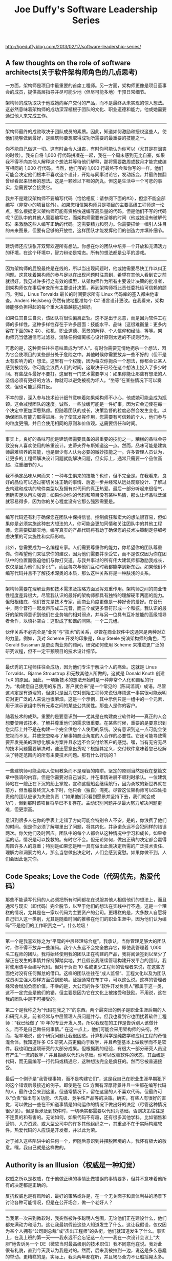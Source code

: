 #+title: Joe Duffy's Software Leadership Series


http://joeduffyblog.com/2013/02/17/software-leadership-series/

** A few thoughts on the role of software architects(关于软件架构师角色的几点思考)

一方面，架构师是项目中最重要的首席工程师。另一方面，架构师更像是项目董事会的成员，提供高层指导并尽可能少地（但尽可能多地）干预日常细节。

架构师的成功取决于他或她向客户交付的产品，而不是最终从未实现的惊人想法。这必然意味着架构师的成功深深植根于团队的文化、职业道德和能力。他或她需要通过他人来完成工作。

----------

架构师最终的成败取决于团队成员的素质。因此，知道如何激励和授权这些人，使他们能够做到最好，是建筑师要想取得成功所需要的最重要的技能之一。

你不能自己做这一切。这有时会令人沮丧，有时你可能认为你可以（尤其是在沮丧的时候）。我亲自将 1,000 行代码拼凑在一起，我在一个周末感到无比自豪，如果我不得不向其他人解释这个想法并等待他们解释，那将需要数周或数月才能完成编写相同的 1,000 行代码。当然，他们写的 1,000 行最终不会和你写的一样。他们可能会决定他们根本不喜欢这个设计，开始与同事讨论它，发动叛变，并最终推翻曾经看起来很棒的想法。这是一颗难以下咽的药丸。但这是生活中一个可悲的事实，您需要学会接受它。

我并不是建议架构师不要编写代码（恰恰相反：请参阅下面的#3），但您不能全部编写（非常小的项目除外）。如果您相信架构师只是项目的主要高级工程师这一论点，那么根据定义架构师可能有资格快速编写高质量的代码。但是他们不写的代码呢？团队中的其他人需要编写它，而架构师需要有足够的时间（他或她没有破解代码）来激励这些人编写正确的代码。这需要精力和努力。你需要描绘一幅引人注目的未来图景，但要有足够的开放性，这样团队才能发挥他们的创造力并填补细节。

----------

建筑师还应该张开双臂欢迎所有想法。你想在你的团队中培养一个开放和充满活力的环境，在这个环境中，智力辩论是常态。所有的想法都是公平的游戏。

----------

因为架构师的屁股最终是在线的，所以当出现问题时，他或她需要尽快工作以纠正问题。这意味着架构师的参与足以在出现问题时注意到，希望在其他人看到它之前就很好。我见过许多行之有效的模型，从架构师作为所有主要设计决策的批准者，到架构师仅在事后审查所有主要设计决策，再到架构师将此责任委托给可信赖的顾问。例如，Linus Torvalds 最长的时间要求所有 Linux 代码库的签入都由他审查。Anders Hejlsberg 仍然有效地批准每个 C# 语言设计更改。在我看来，架构师能够负担得起的每个重大决策越接近越好。

如果任其自生自灭，该团队将很快偏离正轨。这不是出于恶意，而是因为软件工程师的多样性。这种多样性存在于许多层面：技能水平、品味（这很难衡量：更多内容在下面的#2 中）、动机、职业道德、愿景的解释、个人信仰和经验，等等。架构师充当低通信号过滤器，消除任何偏离核心设计原则太远的不规则行为。

可悲的是，这种责任往往意味着成为“坏人”。有时你需要无情地扼杀一个想法，因为它会使项目的某些部分处于危险之中。其他时候你需要放弃一些不好的（但不是太有影响力的）想法。这里有一个权衡，因为每次你扼杀一个想法，你都会让某人感到被烧毁。你可能会浪费人们的时间，这取决于已经在这个想法上投入了多少时间。有些战斗最好不要打。这里有一门艺术需要学习：如果你能让那些有想法的人坚信必须有更好的方法，你就可以避免被视为坏人。“坐等”在某些情况下可以奏效，但也可能适得其反。

不幸的是，深入参与技术设计细节意味着如果架构师不小心，他或她可能会成为瓶颈。这会减慢团队的速度。诚然，一些放缓可能是一件好事，因为它会迫使在每一个决定中更加深思熟虑。但随着团队的成长，决策监督的粒度必然会发生变化，以确保团队有能力取得进展。为了使其发挥作用，您需要有可信赖的个人，他们参与的粒度更细，并且会使用相同的原则和价值观。这需要信任和时间。

----------

事实上，良好的品味可能是建筑师需要具备的最重要的技能之一。糟糕的品味会导致没有人喜欢使用的笨重设计。史蒂夫乔布斯知道这一点。然而，品味可能是建筑师最难培养的技能，也是很少有人认为必要的微妙技能之一。许多管理人员认为，让更多的工程师解决设计问题就能解决问题，但实际上，通常只需要一个品位高超、注重细节的人。

我不确定品味从何而来：一种与生俱来的技能？也许，但不完全是。在我看来，良好的品位可以通过密切关注正确的事情、后退一步并经常从远处观察设计、了解过去构建和成功的软件类型以及拥有对代码的真正热爱。最后一部分听起来很俗气，但确实足以再次强调：如果你对你的代码和项目没有某种热情，那么让坏品味泛滥就容易得多，因为你的关心程度没有它那么强烈需要是。

----------

编写代码还有利于确保您在团队中保持信誉。控制疯狂和宏大的想法很容易，但如果你是必须实施这种宏大想法的人，你可能会更加同情和关注团队中的其他工程师。您需要脚踏实地，编写真实的产品代码将有助于确保您的技术决策制定仔细考虑决策的可实施性和实际影响。

此外，您需要成为一名编程专家。人们需要尊重你的能力，你希望你的团队尊重你。你希望他们来征求你的建议，因为他们需要并享受它，而不是仅仅因为你在团队中的位置而强迫他们与你打交道。与我共事过的所有伟大建筑师都激励我成长，仅仅是因为他们见多识广，而且每次与他们互动时我都能学到新东西。如果他们不编写代码并且不了解技术深奥的本质，那么这种关系将是一种肤浅的关系。

----------

架构师需要在理解业务和技术需求及策略方面发挥双重作用。架构师之间的商业悟性程度差异很大，尽管我认识的最好的架构师都具有独特的理解硬币两面的能力。但归根结底，他们首先是技术专家，而商业角度更像是一种好奇的爱好。在音乐中，两个音符一起发声形成二元音，而三个或更多音符形成一个和弦。我认识的最好的架构师意识到他们在业务端的相对弱点，并与另一位具有互补技能的高级领导者合作，以填补空白：这形成了和谐的间隔。一个二元组。

伙伴关系不必完全是“业务”与“技术”的关系，尽管在商业软件中这通常是两种对立的力量。例如，我对 Scheme 开发的印象是，Guy Steele 扮演架构师的角色，而 Gerald Sussman 是更面向业务的顾问，研究如何使用 Scheme 来推进更广泛的研究议程，但不一定干预项目的技术设计细节。

----------

最优秀的工程师往往会成功，因为他们专注于解决个人的痛处。这就是 Linus Torvalds、Bjarne Stroustrup 和无数其他人所做的。这就是 Donald Knuth 创建 TeX 的原因。因此，一项新技术的想法开始时是一种非常个人化和自私的行为。“构建您自己使用的东西，客户就会来”是一个常见的（陈词滥调）成语。尽管这肯定是有道理的，但这只是因为它对创始工程师来说很麻烦这一事实很可能表明它对更广泛的人来说也很麻烦。这是一个示例，其中示例只是一组中的一个元素，用于演示该组中所有元素之间的某些公共属性。那些人是你的客户。

随着技术的成熟，重要的是要意识到——尤其是在构建商业软件时——真正的人会想要使用该技术。了解并尊重他们的需求很重要。在某些时候，重要的是要意识到您实际上并不是在构建一个完全供您个人使用的系统。没有意识到这一点可能会使您视而不见，并使您忽略与了解事物商业角度的人合作的必要性。它还可能导致需要开发完美的理想化解决方案并且永远不会交付给客户的感觉。嘿，当有无穷无尽的技术问题需要解决时，谁还愿意出货呢？根据其定义，交付软件意味着您已经解决了特定范围内的所有主要技术问题。那有什么好玩的？

----------

一些建筑师可能会陷入使用教条而不是理智的陷阱。坚定的原则当然是我在整篇文章中强调的内容。但是你需要对自己诚实，并在事情进展不顺利时承认。一位建筑师站在一艘正在下沉的船上掌舵，宣称这艘船会继续航行，因为勇敢的新世界就在前方，但当船最终沉入水下时，他只会（独自）淹死。尽管这位架构师可以四处指责他的团队应该为失败负责（“如果他们只看到愿景并坚持下去，我们就会成功”），但到那时该项目将早已不复存在。主动识别问题并尽最大努力解决问题更难，但更崇高。

意识到很多人在你的手表上走错了方向可能会特别令人不安。是的，你浪费了他们的时间。但是你必须了解哪里出了问题，将其内化，并承诺永远不会犯同样的错误两次。你欠他们及时回应。团队中的每个人都会从这种情况中学习和成长，如果幸运的话，情况是可以挽救的。有时它不会。但无论如何，做出正确的决定都会赢得周围许多人的尊重；特别是如果您是唯一具有做出此类决定所需的广泛技术责任、理解力和洞察力的人，那么当您做出决定时，人们会感到宽慰。如果你做不到，人们会因此诅咒你。

** Code Speaks; Love the Code（代码优先，热爱代码）

那些不能读写代码的人必须把所有时间都花在说服其他人相信他们的想法上，而且通常与现实（即代码）完全脱节，以至于他们的想法在实践中行不通。这是一个糟糕的情况，尤其是在一家以代码为主要资产的公司。更糟糕的是，大多数人自愿将自己归入这一类别，尤其是随着时间的推移在他们的职业生涯中，因为他们认为编码“不是他们的工作职责之一”。什么垃圾！

----------

第一个是我喜欢称之为“平庸的中层经理综合症”。我承认，当你管理足够大的团队时，你不得不放弃一些编码。我个人永远不会完全放弃它，即使我管理着 1,000 名工程师的团队。我将始终使用我的团队正在构建的产品，我将阅读签到以至少了解正在发生的事情并保持脚踏实地，并且假设我继续管理构建开发平台的团队，我将使用该平台编写代码。但对于负责 10 名或更少工程师的管理者来说，在这些方面绝对没有任何懈怠的借口。这样的团队往往在“成人监督”、工程文化以及为团队成员树立强大榜样方面受到影响。证据通常在布丁中，可以这么说。这样的管理者经常会增加负面价值。不幸的是，大公司的许多“软件开发负责人”都属于这一类，这不一定完全是他们的错，但主要是因为它在文化上被接受和鼓励。不用说，这在我的团队中是不可接受的。

第二个是我称之为“代码在我之下”的东西。两个最突出的例子是职业生涯后期的人和研究人员。前者经常与中层管理人员问题并存。但我也看到它也困扰着软件工程师：“我已经做了 10 年的专业开发人员，所以我现在的工作是告诉别人该做什么，而不是自己做任何事情。” 在这一点上，他们可能会采用架构师的头衔。然而，坦率地说，这个研究问题让我很困惑。计算机科学是纯数学和应用工程的奇怪混合体。我知道许多 CS 研究人员更偏向于数学，并且希望基本上做数学而不是软件。我也明白这项研究的大部分成果。但根据我的经验，有很大一部分研究人员没有产生“一流的数学，” 并且拒绝以代码为基础。你可以改善软件的状态，其血统是代码，而无需编写一行代码或精通它，这种想法完全是疯狂的。然而它被普遍接受。

最后一个例子是“我管理事物，而不是构建它们”，这是我自己在职业生涯早期犯下的这个错误后最接近的例子。即使是在 CS 方面有深厚背景并且一生都在编写代码的人，最终也会来到这里。但通常情况下，留在这里的人不喜欢代码，但最终可以“负责”做出​​有关功能、优先级、竞争性产品等的决策。确实，有些人有很好的直觉，可以做出一些在不知道事情是如何运作的情况下做出好的决定（尽管这种情况很少见）。但是当涉及到软件时，一切确实都需要以代码为基础，否则决策往往是不连贯的和有害的。无论如何，如果代码不有趣，还有很多其他学科，比如销售和营销、人力资源、或大型公司中的许多其他组织之一，其重点不在于实际构建软件。热爱代码的人应该是开发者，并以此为荣。

对于掉入这些陷阱中的任何一个，但随后意识到并摆脱困境的人，我怀有极大的敬意。嘿，我自己就是这样做的。

** Authority is an Illusion（权威是一种幻觉）

权威之所以是权威，在于他做正确的事情比做错误的事情要多，但并不意味着他所有的决定都是正确的。

反抗权威也是有风险的，最好的策略或许是，在一个无关面子和具体利益的场景下讨论各种可能情况，但是在公开场合，做一个老好人？

----------

当我第一次来到微软时，我突然被许多聪明人包围，无论他们正在建设什么，他们都充满动力和活力。这让我最初假设这些人知道发生了什么。这让我假设，仅仅因为某个人拥有“公司副总裁”或“杰出工程师”的头衔，他们就知道发生了什么。事实上，在我上班的第一天——我永远不会忘记这一点——我在一次设计会议上“大胆”地告诉另一个 DE（微软当时最高级别的技术职位）我不同意他在说。我对此很有礼貌，直到今天我认为我是对的。然而，后来我被拉到一边，说这是多么愚蠢的举动。更糟糕的是，实际上，我头两年都在听，并且竭尽全力不让船摇晃太多。这违背了我更好的判断。我还年轻，来自另一份工作，在那里我有信心并且可以放心地质疑任何事情；但我犯了一个愚蠢的错误，认为“好吧，也许这里的情况有所不同。” 我仍然希望我能回到那两年。

请允许我告诉你一个小秘密。（嗯，好吧，这并不是真正的秘密，但要是我能回去告诉年轻的自己就好了。而且我想这应该是显而易见的。）这些人并不总是知道发生了什么。可以安全地假设这些人在他们的职业生涯中得到了回报，因为从统计学上讲，他们正确的次数多于错误的次数。但这仍然只是统计数据。老实说，如果他们有任何优点，他们会喜欢被质疑。他们喜欢技术辩论。这是一个伟大团队的一个重要方面。

----------

我最喜欢的员工是那些会提出大量问题并且在我错了时不怕告诉我的员工。这些人对一切都充满好奇，无论是高度技术性的还是纯商业性的。通过质疑我自己的观点并迫使我阐明它们，文化得到了全面加强。作为领导者，我不仅需要有条不紊地思考和捍卫我解决问题的方法，而且我周围的人也会受益，因为 (a) 他们通常最终会对组织产生重大影响，并且 (b) 即使我的最初的立场得以保留，他们理解某些决定背后的基本原理，并因此得以成长。这很有趣！– 尽管有时会热情洋溢。

----------

现在，你不能成为一个混蛋。而且你不能自大。软件是关于人和协作的，所有这些问题都必须牢记一个目标：让软件、组织和/或其人员变得更好。权威的存在是有原因的，那就是最终需要有人来经营企业、做决定，并让他们的屁股在线。有时简单的现实是领导者的直觉非常好，尽管可能缺乏数据来支持决策，但您可以相信它。可以同意不同意，或者有时承认某人在特定领域的背景比你强，所以你可能无法完全理解为什么做出某个决定。我一直试图把这样的场合变成学习的机会。记下一些笔记，然后去阅读它。我总是记下并研究我听到的任何我不完全了解的术语，无论是技术术语还是业务术语。它一直在发生。

----------

**UPDATE**: 看上去这是一个很不错的建议。试着挑出组织里面的一些毛病或者是问题，并且礼貌地表达出来：如果他们觉得收到伤害而不录用你，那么说明这个公司也不怎么样。

在你的下一次工作面试中，特意去质疑一两件事。如果对方的行为被冒犯了，要么你问错了方式（记住：尊重但好奇），要么你不应该接受这份工作。如果它是一家初创公司，请提前阅读商业计划，并准备好一些棘手的问题。如果是一家公司，问问奖励是什么，找出技术架构中的漏洞，质疑工程流程中可以改进的地方。我真的认为这是一个运作良好的团队最重要的文化特征之一。我保证你会在这样的团队中获得更多乐趣，这也许是最重要的文化特征。

** A Rising Tide Lifts All Boats（水涨船高）

现实情况是，世界上真正令人惊叹的软件开发人员的数量是有限的（读作：少数），尤其是与提供给他们的机会和激动人心的项目相比。

然而，伟大的团队首先是由伟大的人推动的。我经常将此比作格言“水涨船高”。

----------

将这种想法应用到团队中，意味着你应该始终努力雇佣越来越优秀的人。这样一来，团队的整体素质就会提高。雇用越来越优秀的人会对文化产生非线性影响，因为团队不仅仅是一组不相交的节点，而是一个完全连接的个人图，他们一起进行对话和协作。更高的团队整体素质意味着更丰富的联系以及更强大、更高质量的创新和软件。这意味着你真正改变世界的机会也在非线性地增长。

我努力只雇用在某些有趣的方面比我和团队中已有的人更好的人。一旦你让你的高标准下降哪怕一盎司，平均水平就会下降，并且会产生累积的滚雪球效应。连接变弱，质量和创新将出现非线性下降。这是我的噩梦场景，因为它会很快走下坡路。


----------

作为领导者，您应将所有这一切归功于您现有的团队。通过提升船只，您的整个团队都会受益。他们成长，学习新事物，并在自己的职业生涯中达到新的高度。

尽管工作很辛苦，但这一切最终都得到了回报。我觉得生活中没有什么比建立和发展一支优秀的团队、看到逐年的进步以及共同创造令人惊叹的事物更令人满足的了。甚至可能不仅仅是编码。


** Slow Down to Speed Up（放慢速度才能加快速度）

今天走捷径虽然很有吸引力，因为它们有助于在下一个最接近的最后期限前完成任务，但你几乎总是要为此付出代价。您随后可能会陷入错误的泥潭，因为质量从一开始就受到了损害。您可能创建了一个其他人构建的平台，后来才意识到该架构是错误的，需要进行改造，从而对整个软件堆栈产生连锁反应。你可能会意识到你的整个系统在负载下表现不佳，以至于当你的创业公司开始飞速发展到成功时，用户反而因为糟糕的体验而逃离。表现形式不同，但根源是一样的。

项目所需的质量水平因您的技术和业务而异。例如，我承认在系统软件上工作需要与网络软件不同的质量标准。随着项目的成熟，当重点从编写大量新代码转移到修改现有代码时，质量要求也会发生变化……尽管早期阶段实际上是最具挑战性的：这是最关键的文化特征尚未确定但已经确定的时候发展中，当事情最有可能朝着错误的方向发展时，并且由于需要同时在广泛的问题上取得快速进展，您最有可能在质量上吝啬。

----------

作为领导者，重要的是要营造一种文化，让个人因做正确的事而获得奖励。没有什么比拥有一个由使用一套共同的严格原则“自我监督”的人组成的团队更好的了。

为实现这一目标，领导者需要始终如一、要求严格，并且高度了解周围发生的事情。您需要能够识别质量与垃圾，以便您可以奖励合适的人。你需要建立一种文化，在这种文化中，当采取捷径时，批评反馈是“好的”和“预期的”。我在之前的文章中已经非常明确地表达了我的信念，但我只是不相信您自己在技术不高的情况下无法在早期就做到这一点。随着团队的壮大，您对技术细节的关注可能会越来越少，在这种情况下，您需要通过增加分享、认可、维护或推进这些文化特征的新技术领导者来扩大规模。

----------

**UPDATE**: 这点我倒是真没有想过。的确有时候遇到一些问题，当时可以绕过去，但是事后最好过来在想想看。或许你会学习到新的东西，或许你之后可以真正避免这些问题而不用恐惧他们。

我有一个我几乎不好意思承认的信念：我相信大多数人都非常懒惰。我认为大多数质量妥协源于一种内在的懒惰，这种懒惰导致细节被掩盖，即使它们有意识地被认为需要注意。最好的开发人员保持这种来自内心深处的近乎超自然的驱动力，并且他们使用这种驱动力来避免懒惰。如果您正在快速行动并编写大量代码，请努力利用您可以聚集的每一盎司智力马力——持续，在您编写代码的整个过程中。即使那是连续 16 个小时。如果在任何时候出现一个可以节省你在路上的时间的想法，停下来，思考它，在飞行中纠正方向。这是一种“减速以加速”的方式，但您仍然可以快速移动。许多懒惰的人没有充分探索这些转瞬即逝的想法。他们会有意识地做错事，因为做正确的事需要更多的时间。

些年来我养成了奇怪的习惯。在编译运行时，我仔细研究了每一行修改过的代码，想知道是否有更好的方法来做到这一点。如果我看到什么，我将它压入堆栈并确保返回到它。到我实际提交一些新代码时——无论是 10,000 行新编写的代码，还是对某些现有内容的 10 行修改——我很可能已经至少阅读每行代码三遍。我不允许我看到的任何细节从裂缝中溜走。而且我的思想困扰着我工作的方方面面，即使是在“休息时间”（例如，吃晚饭、走在走廊上等）。这些机会中的每一个都代表了放慢速度、反思和纠正路线的机会。

** Read Every Checkin（阅读每次签入）

Code Review 可以反应出团队的很多方面，也可以快速地了解项目进展和细节。另外程序员虽然不太喜欢微管理，但是看到自己的代码被别人review也会感觉很好。

代码签入是一个非常好的了解团队的入口，你可以基于此提出许多问题。我相信并不是每个团队都可以解决好这些问题的，关键是他们取舍在哪里，整个系统成熟度如何等等问题，都可以从这里引出。

----------

加入新团队时，我问的第一个问题是：代码审查在哪里进行？

答案和参与此类评论的经验会立即告诉您很多关于团队的信息：

- 有工程严谨性吗？
- 团队的开放程度如何，例如，它更像是一个“封闭团队”还是“欢迎所有人”之类的地方？
- 团队文化是否包含技术辩论和讨论？
- 谁是团队中的牛逼程序员？
- 团队的职业道德是什么，例如，人们是全天候签到，包括周末，还是只是朝九晚五？
- 相关的，团队是否富有成效？
- 我们实际上在构建什么，开发人员如何度过他们的时间？我们是否朝着一致的方向前进？
- 人们是否有自己的舒适区，或者开发人员是否在整个代码库中进行协作？具体有哪些区域？
- 与修复现有代码（错误）相比，在编写新代码上花费了多少精力？
- 环境更像是一个原型并边走边学，还是签到总是带有固定的设计规范？
- 开发人员在编写代码时是否关注性能等问题，例如，他们是否经常引用测量结果？
- 我们的工程工具如何，尤其是在代码审查和代码共享方面，它们是否运行良好？
- 个人如何很好地传达他们的想法，例如签到记录是简洁和难以理解的，还是表达清晰和深思熟虑的？

----------

作为技术领导者和经理，代码审查和签入实际上是您团队的心跳。虔诚地阅读它们——虽然公认很耗时——是真正理解团队在做什么及其优缺点的绝对必要条件。如果你要加入一个新团队，它会让你处于工程对话的核心，并且能够开始修复任何损坏的东西（打开它、鼓励辩论、改变技术方向等）。到了校准会议的时候，您已经深入了解谁在实际完成工作，以及谁在编写质量代码。您会非常明显地看到技术领导者，包括真正为团队其他成员设定步伐的人（编码输出、良好的反馈、职业道德等）。

有时，您甚至可能会找机会自己提出一个小建议。有些人可能认为这是微观管理，但我发现开发人员真诚地感谢他们的老板或老板的老板或任何真正关心的人花时间在这种细节级别上了解他们的工作。

也有相反的情况，这有助于让团队保持警惕。

** Codevelopment is a Powerful Thing（共同开发是一件很强大的事情）

不要自我设置边界，打破边界去做事情，一方面你可以学到更多的知识，另一方面在产品上可以做到更好的end-to-end的用户体验，优化整个产品。

抽象是件好东西，但是它的cost/value必须放在特定的context下面重新评估。

----------

显然我现在的情况有点特殊。并不是每个人都同时在开发平台和操作系统以及两者之间的所有方面工作。但是这方面的机会比人们想象的要多；事实上，它无处不在。它可以是网站或应用程序的用户界面与业务逻辑、硬件与软件、工程系统与产品代码、运营与测试与开发等。大多数人都有他们不会跨越的神圣界限。当这些界限受到组织边界的驱动时，当工程师们应该打破界限并跨越界限进行协作时，这让我感到难过。

----------

从缝合在一起的一系列黑匣子的角度思考会在地板上留下机会，无论是规模经济还是创新机会，特别是如果没有人负责跨越这些边界进行端到端的检查以确保它们有意义。抽象提供了一定程度的独立性，但我总是经常退后一步想知道，“这种抽象让我付出了什么代价？它对我有什么好处？权衡是对的吗？抽象很棒，只要它们在正确的位置，而不是出于组织动机。最大的罪过是故意创建质量较差的解决方案，仅仅是因为害怕跨越或与这种抽象边界另一端的工程师打交道。

协同开发与构建正确的架构一样重要，因为它正在验证该架构及其实施。如果你被迫考虑——甚至遭受后果——你刚刚编写的语言特性的最终代码质量，并且你被迫看到它的实际效果，并通过实际将该特性集成到某些语言中来获得目标受众的反馈“真实世界”的代码，你不太可能把问题藏起来。特别是如果您采取了正确的措施。过去，我曾无数次将一些很酷的功能组合在一起，然后转向下一个功能，却发现（通常是在向客户发货之前）它在现实世界中不起作用。我一直专注于开发者平台示例，但显然这些想法远远超出了开发者平台。

** Empower Bottom-Up Innovation（赋能自下而上的创新）

无论您是多么聪明的领导者，有时您都会犯错。经常甚至。你不会总是有最好的想法。

这有三个原因。

首先，数字对你不利。（我理解就是人数）

其次，你团队中的人拥有的数据比你可能拥有的多得多。这并不是说每个人都有更多的数据——我一直惊讶于与我共事过的一些最优秀的领导者可以搜索和保留多少数据——但从统计学上讲，你会有盲点，而且某些人每次都会在深度上大大超过你。记忆和时间是有限的，所有。

第三，无论如何，在你的团队中，总有一些人比你有更好的想法，比你更聪明。

----------

至关重要的是要创造一个环境，让最好的想法能够被听到、讨论，并最终能够成长为更大的东西。您公司的下一个巨大成功可能就在您的眼皮底下，在这些想法没有发言权的环境中，您会遭受双重损失：首先，您没有利用这个想法；其次，此人可能会将他们的想法带到别处。聪明和有创造力的人需要出路。

我还认为必须对想法保持开放的心态。如果您不是提出这个想法的人，那么一种可能性是这只是个坏主意。不幸的是，太多人都这样认为。更有可能的是，它背后的某些方面是您并不真正欣赏的。从不同的角度思考问题很重要。我一次又一次看到的一个陷阱是基于你的偏见急切地摒弃一个想法，比如过去的经验（今天可能没有以前那么重要），对一个团队的战略方向的坚定控制（比如痴迷于“赚钱”，而您真正需要的是进行一些关键的“架构”投资，以奠定以后获得回报的基础），等等。

----------

**UPDATE**: 这里要区分“独裁”和独裁。

在某些群体中，独裁者模式可以“奏效”。我把工作放在引号中是因为这些往往是保守和受限的环境，在这些环境中保持低创新是可取的。不过，我不能说这是我想工作的任何地方。

不要将此与其他本质上显得独裁的模式混淆，例如苹果公司的史蒂夫·乔布斯和微软早期的比尔·盖茨。这种模式可以很好地发挥作用，即有一个人在监视，以确保公司所做的一切都尽可能最好、一致，并根据组织的战略交付。史蒂夫乔布斯对想法非常开放，事实上，这在很大程度上推动了苹果公司，尽管他很快就撕毁了坏想法（而且，我敢肯定，一路上有一些好想法）。自下而上的创新并不意味着任何人都可以为所欲为，但这确实意味着每个想法都会在法庭上得到公平的对待。谷歌和 Facebook 明白这一点。


** On the Importance of Intellectual Honesty（论知识诚实的重要性）

我在优秀的团队成员身上寻找一个特别重要的特质：知识上的诚实。许多其他特征通常会效仿，但缺乏这个基础会导致频繁出现小林丸情况。最好的情况是，这些会拖慢团队的速度而不会增加价值，而最坏的情况是，会使整个团队变得有毒并破坏其核心文化价值观。而且它可以很快发生。

与我共事过的最优秀的工程师和领导者对事物的运作方式有着永不满足的好奇心，渴望发现如何把事情做得更好，并且从根本上理解职业是一生的学习。如果你不知道什么，这是一个学习的机会，而不是掩盖你不知道的事实。每个人都缺少信息。不可能将知识世界掌握在一个人的头脑中（至少以当今的技术而言）。最好的领导者知道这一点，并会提出无穷无尽的有见地的问题。

另一方面，最糟糕的工程师和领导者会伪造它，或者更糟的是，它们会主动回避真相。他们感到不安全，开始了一场系统性的知识分子不诚实运动。我敢肯定，在您的职业生涯中，您至少与一位这样的人共事过。我从来不确定这样的人是否有意识地这样做。可能是一些内在的本能开始起作用。但不管是什么，你必须训练自己——和你的团队——永远不要走这条路，并无情地抓住并压制这种不良行为。
